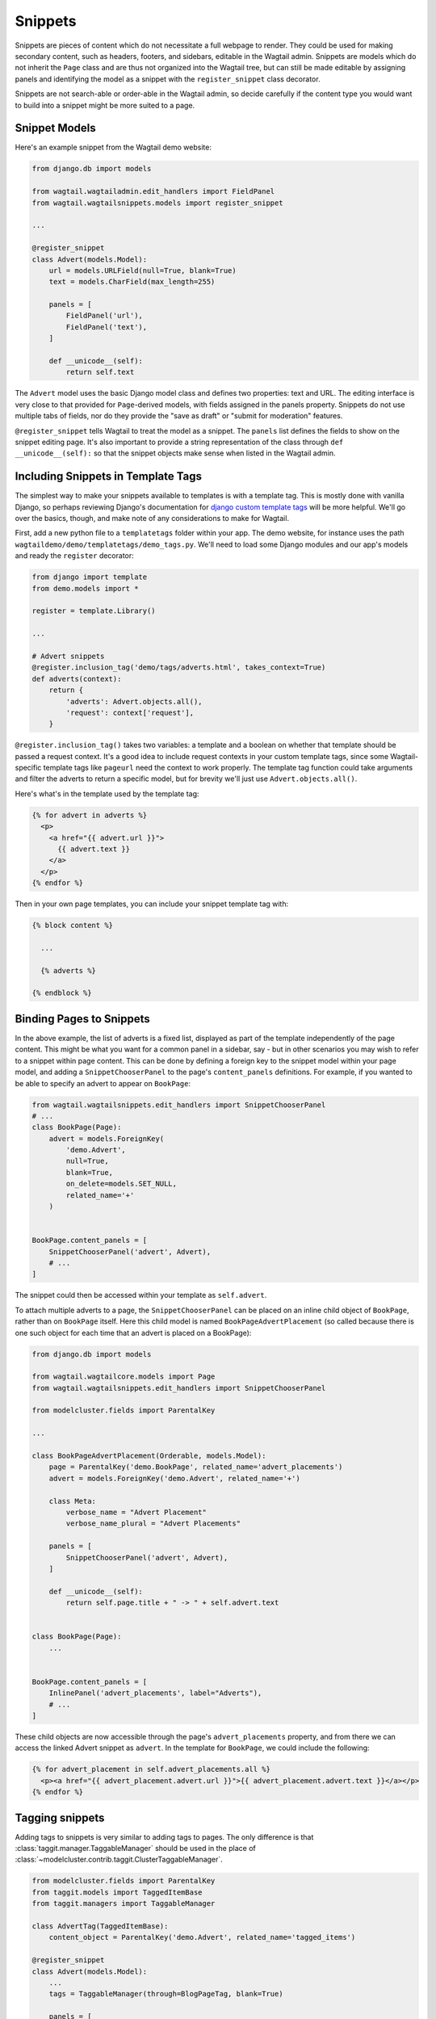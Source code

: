 
.. _snippets:

Snippets
========

Snippets are pieces of content which do not necessitate a full webpage to render. They could be used for making secondary content, such as headers, footers, and sidebars, editable in the Wagtail admin. Snippets are models which do not inherit the ``Page`` class and are thus not organized into the Wagtail tree, but can still be made editable by assigning panels and identifying the model as a snippet with the ``register_snippet`` class decorator.

Snippets are not search-able or order-able in the Wagtail admin, so decide carefully if the content type you would want to build into a snippet might be more suited to a page.

Snippet Models
--------------

Here's an example snippet from the Wagtail demo website:

.. code-block:: python

  from django.db import models

  from wagtail.wagtailadmin.edit_handlers import FieldPanel
  from wagtail.wagtailsnippets.models import register_snippet

  ...

  @register_snippet
  class Advert(models.Model):
      url = models.URLField(null=True, blank=True)
      text = models.CharField(max_length=255)
  
      panels = [
          FieldPanel('url'),
          FieldPanel('text'),
      ]
      
      def __unicode__(self):
          return self.text

The ``Advert`` model uses the basic Django model class and defines two properties: text and URL. The editing interface is very close to that provided for ``Page``-derived models, with fields assigned in the panels property. Snippets do not use multiple tabs of fields, nor do they provide the "save as draft" or "submit for moderation" features.

``@register_snippet`` tells Wagtail to treat the model as a snippet. The ``panels`` list defines the fields to show on the snippet editing page. It's also important to provide a string representation of the class through ``def __unicode__(self):`` so that the snippet objects make sense when listed in the Wagtail admin.

Including Snippets in Template Tags
-----------------------------------

The simplest way to make your snippets available to templates is with a template tag. This is mostly done with vanilla Django, so perhaps reviewing Django's documentation for `django custom template tags`_ will be more helpful. We'll go over the basics, though, and make note of any considerations to make for Wagtail.

First, add a new python file to a ``templatetags`` folder within your app. The demo website, for instance uses the path ``wagtaildemo/demo/templatetags/demo_tags.py``. We'll need to load some Django modules and our app's models and ready the ``register`` decorator:

.. _django custom template tags: https://docs.djangoproject.com/en/dev/howto/custom-template-tags/

.. code-block:: python

  from django import template
  from demo.models import *

  register = template.Library()

  ...

  # Advert snippets
  @register.inclusion_tag('demo/tags/adverts.html', takes_context=True)
  def adverts(context):
      return {
          'adverts': Advert.objects.all(),
          'request': context['request'],
      }

``@register.inclusion_tag()`` takes two variables: a template and a boolean on whether that template should be passed a request context. It's a good idea to include request contexts in your custom template tags, since some Wagtail-specific template tags like ``pageurl`` need the context to work properly. The template tag function could take arguments and filter the adverts to return a specific model, but for brevity we'll just use ``Advert.objects.all()``.

Here's what's in the template used by the template tag:

.. code-block:: django

  {% for advert in adverts %}
    <p>
      <a href="{{ advert.url }}">
        {{ advert.text }}
      </a>
    </p>
  {% endfor %}

Then in your own page templates, you can include your snippet template tag with:

.. code-block:: django

  {% block content %}
  
    ...

    {% adverts %}

  {% endblock %}


Binding Pages to Snippets
-------------------------

In the above example, the list of adverts is a fixed list, displayed as part of the template independently of the page content. This might be what you want for a common panel in a sidebar, say - but in other scenarios you may wish to refer to a snippet within page content. This can be done by defining a foreign key to the snippet model within your page model, and adding a ``SnippetChooserPanel`` to the page's ``content_panels`` definitions. For example, if you wanted to be able to specify an advert to appear on ``BookPage``:

.. code-block:: python

  from wagtail.wagtailsnippets.edit_handlers import SnippetChooserPanel
  # ...
  class BookPage(Page):
      advert = models.ForeignKey(
          'demo.Advert',
          null=True,
          blank=True,
          on_delete=models.SET_NULL,
          related_name='+'
      )
  
  
  BookPage.content_panels = [
      SnippetChooserPanel('advert', Advert),
      # ...
  ]


The snippet could then be accessed within your template as ``self.advert``.

To attach multiple adverts to a page, the ``SnippetChooserPanel`` can be placed on an inline child object of ``BookPage``, rather than on ``BookPage`` itself. Here this child model is named ``BookPageAdvertPlacement`` (so called because there is one such object for each time that an advert is placed on a BookPage):


.. code-block:: python

  from django.db import models

  from wagtail.wagtailcore.models import Page
  from wagtail.wagtailsnippets.edit_handlers import SnippetChooserPanel

  from modelcluster.fields import ParentalKey
  
  ...

  class BookPageAdvertPlacement(Orderable, models.Model):
      page = ParentalKey('demo.BookPage', related_name='advert_placements')
      advert = models.ForeignKey('demo.Advert', related_name='+')
  
      class Meta:
          verbose_name = "Advert Placement"
          verbose_name_plural = "Advert Placements"
  
      panels = [
          SnippetChooserPanel('advert', Advert),
      ]
  
      def __unicode__(self):
          return self.page.title + " -> " + self.advert.text
  
  
  class BookPage(Page):
      ...
  
  
  BookPage.content_panels = [
      InlinePanel('advert_placements', label="Adverts"),
      # ...
  ]



These child objects are now accessible through the page's ``advert_placements`` property, and from there we can access the linked Advert snippet as ``advert``. In the template for ``BookPage``, we could include the following:

.. code-block:: django

  {% for advert_placement in self.advert_placements.all %}
    <p><a href="{{ advert_placement.advert.url }}">{{ advert_placement.advert.text }}</a></p>
  {% endfor %}


Tagging snippets
----------------

Adding tags to snippets is very similar to adding tags to pages. The only difference is that :class:`taggit.manager.TaggableManager` should be used in the place of :class:`~modelcluster.contrib.taggit.ClusterTaggableManager`.

.. code-block:: python

    from modelcluster.fields import ParentalKey
    from taggit.models import TaggedItemBase
    from taggit.managers import TaggableManager

    class AdvertTag(TaggedItemBase):
        content_object = ParentalKey('demo.Advert', related_name='tagged_items')

    @register_snippet
    class Advert(models.Model):
        ...
        tags = TaggableManager(through=BlogPageTag, blank=True)

        panels = [
            ...
            FieldPanel('tags'),
        ]

The :ref:`documentation on tagging pages <tagging>` has more information on how to use tags in views.
